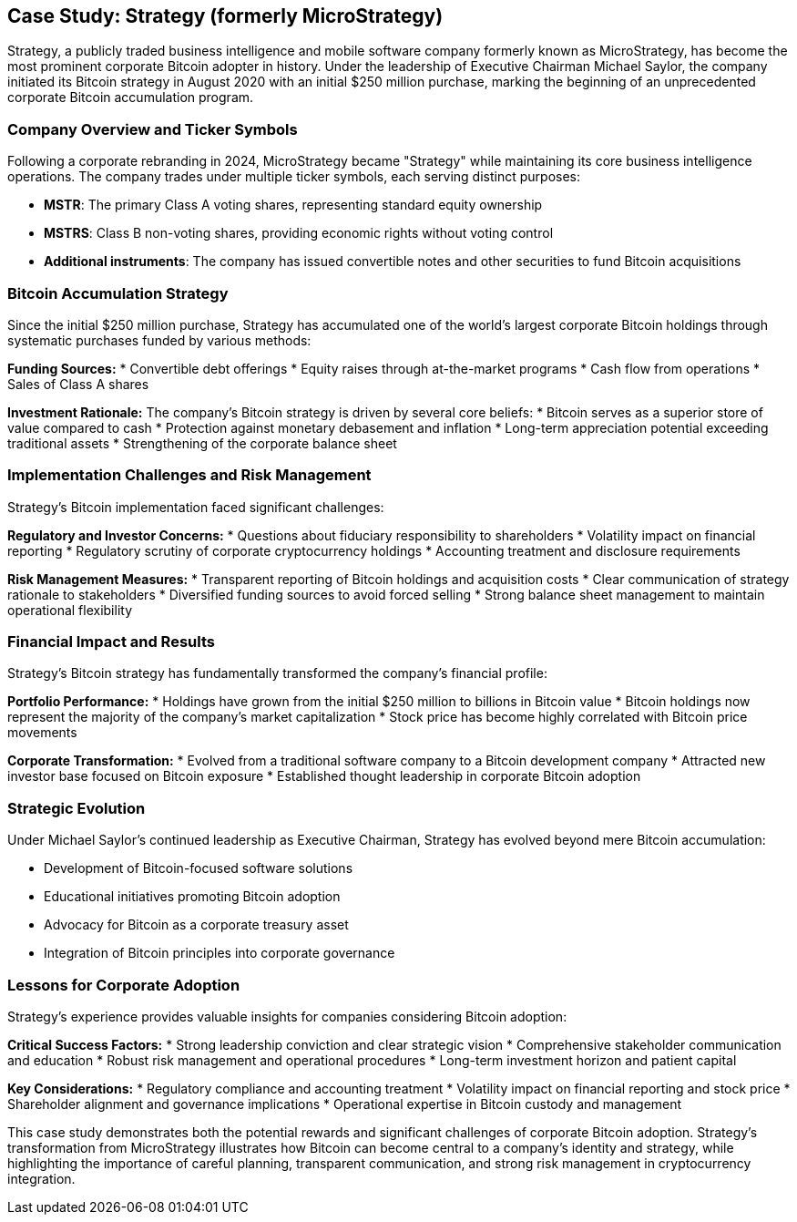 == Case Study: Strategy (formerly MicroStrategy)

Strategy, a publicly traded business intelligence and mobile software company formerly known as MicroStrategy, has become the most prominent corporate Bitcoin adopter in history. Under the leadership of Executive Chairman Michael Saylor, the company initiated its Bitcoin strategy in August 2020 with an initial $250 million purchase, marking the beginning of an unprecedented corporate Bitcoin accumulation program.

=== Company Overview and Ticker Symbols

Following a corporate rebranding in 2024, MicroStrategy became "Strategy" while maintaining its core business intelligence operations. The company trades under multiple ticker symbols, each serving distinct purposes:

* **MSTR**: The primary Class A voting shares, representing standard equity ownership
* **MSTRS**: Class B non-voting shares, providing economic rights without voting control
* **Additional instruments**: The company has issued convertible notes and other securities to fund Bitcoin acquisitions

=== Bitcoin Accumulation Strategy

Since the initial $250 million purchase, Strategy has accumulated one of the world's largest corporate Bitcoin holdings through systematic purchases funded by various methods:

**Funding Sources:**
* Convertible debt offerings
* Equity raises through at-the-market programs
* Cash flow from operations
* Sales of Class A shares

**Investment Rationale:**
The company's Bitcoin strategy is driven by several core beliefs:
* Bitcoin serves as a superior store of value compared to cash
* Protection against monetary debasement and inflation
* Long-term appreciation potential exceeding traditional assets
* Strengthening of the corporate balance sheet

=== Implementation Challenges and Risk Management

Strategy's Bitcoin implementation faced significant challenges:

**Regulatory and Investor Concerns:**
* Questions about fiduciary responsibility to shareholders
* Volatility impact on financial reporting
* Regulatory scrutiny of corporate cryptocurrency holdings
* Accounting treatment and disclosure requirements

**Risk Management Measures:**
* Transparent reporting of Bitcoin holdings and acquisition costs
* Clear communication of strategy rationale to stakeholders
* Diversified funding sources to avoid forced selling
* Strong balance sheet management to maintain operational flexibility

=== Financial Impact and Results

Strategy's Bitcoin strategy has fundamentally transformed the company's financial profile:

**Portfolio Performance:**
* Holdings have grown from the initial $250 million to billions in Bitcoin value
* Bitcoin holdings now represent the majority of the company's market capitalization
* Stock price has become highly correlated with Bitcoin price movements

**Corporate Transformation:**
* Evolved from a traditional software company to a Bitcoin development company
* Attracted new investor base focused on Bitcoin exposure
* Established thought leadership in corporate Bitcoin adoption

=== Strategic Evolution

Under Michael Saylor's continued leadership as Executive Chairman, Strategy has evolved beyond mere Bitcoin accumulation:

* Development of Bitcoin-focused software solutions
* Educational initiatives promoting Bitcoin adoption
* Advocacy for Bitcoin as a corporate treasury asset
* Integration of Bitcoin principles into corporate governance

=== Lessons for Corporate Adoption

Strategy's experience provides valuable insights for companies considering Bitcoin adoption:

**Critical Success Factors:**
* Strong leadership conviction and clear strategic vision
* Comprehensive stakeholder communication and education
* Robust risk management and operational procedures
* Long-term investment horizon and patient capital

**Key Considerations:**
* Regulatory compliance and accounting treatment
* Volatility impact on financial reporting and stock price
* Shareholder alignment and governance implications
* Operational expertise in Bitcoin custody and management

This case study demonstrates both the potential rewards and significant challenges of corporate Bitcoin adoption. Strategy's transformation from MicroStrategy illustrates how Bitcoin can become central to a company's identity and strategy, while highlighting the importance of careful planning, transparent communication, and strong risk management in cryptocurrency integration.
